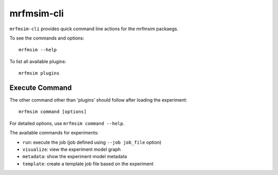 mrfmsim-cli
======================

``mrfmsim-cli`` provides quick command line actions for the mrfmsim packaegs.


To see the commands and options::

    mrfmsim --help

To list all available plugins::

    mrfmsim plugins


Execute Command
^^^^^^^^^^^^^^^
The other command other than 'plugins' should follow after loading the experiment::

    mrfmsim command [options]

For detailed options, use ``mrfmsim command --help``.

The available commands for experiments:

- ``run``: execute the job (job defined using ``--job job_file`` option)
- ``visualize``: view the experiment model graph
- ``metadata``: show the experiment model metadata
- ``template``: create a template job file based on the experiment
